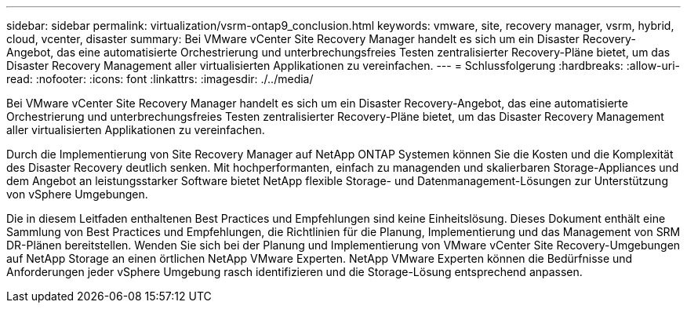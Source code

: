---
sidebar: sidebar 
permalink: virtualization/vsrm-ontap9_conclusion.html 
keywords: vmware, site, recovery manager, vsrm, hybrid, cloud, vcenter, disaster 
summary: Bei VMware vCenter Site Recovery Manager handelt es sich um ein Disaster Recovery-Angebot, das eine automatisierte Orchestrierung und unterbrechungsfreies Testen zentralisierter Recovery-Pläne bietet, um das Disaster Recovery Management aller virtualisierten Applikationen zu vereinfachen. 
---
= Schlussfolgerung
:hardbreaks:
:allow-uri-read: 
:nofooter: 
:icons: font
:linkattrs: 
:imagesdir: ./../media/


[role="lead"]
Bei VMware vCenter Site Recovery Manager handelt es sich um ein Disaster Recovery-Angebot, das eine automatisierte Orchestrierung und unterbrechungsfreies Testen zentralisierter Recovery-Pläne bietet, um das Disaster Recovery Management aller virtualisierten Applikationen zu vereinfachen.

Durch die Implementierung von Site Recovery Manager auf NetApp ONTAP Systemen können Sie die Kosten und die Komplexität des Disaster Recovery deutlich senken. Mit hochperformanten, einfach zu managenden und skalierbaren Storage-Appliances und dem Angebot an leistungsstarker Software bietet NetApp flexible Storage- und Datenmanagement-Lösungen zur Unterstützung von vSphere Umgebungen.

Die in diesem Leitfaden enthaltenen Best Practices und Empfehlungen sind keine Einheitslösung. Dieses Dokument enthält eine Sammlung von Best Practices und Empfehlungen, die Richtlinien für die Planung, Implementierung und das Management von SRM DR-Plänen bereitstellen. Wenden Sie sich bei der Planung und Implementierung von VMware vCenter Site Recovery-Umgebungen auf NetApp Storage an einen örtlichen NetApp VMware Experten. NetApp VMware Experten können die Bedürfnisse und Anforderungen jeder vSphere Umgebung rasch identifizieren und die Storage-Lösung entsprechend anpassen.
